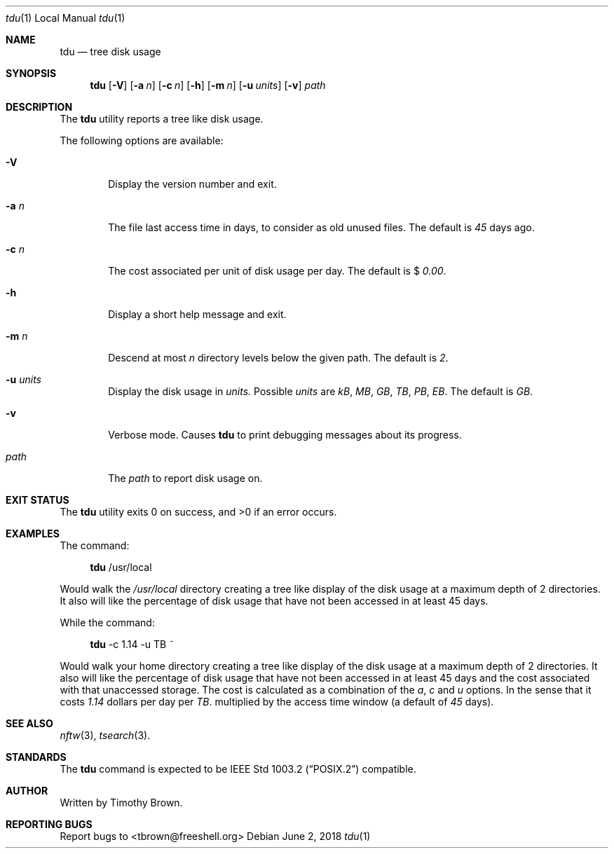 .\"-
.\"
.\" BSD 3-Clause License
.\"
.\" Copyright (c) 2018, Timothy Brown
.\" All rights reserved.
.\"
.\" Redistribution and use in source and binary forms, with or without
.\" modification, are permitted provided that the following conditions are met:
.\"
.\" * Redistributions of source code must retain the above copyright notice, this
.\"   list of conditions and the following disclaimer.
.\"
.\" * Redistributions in binary form must reproduce the above copyright notice,
.\"   this list of conditions and the following disclaimer in the documentation
.\"   and/or other materials provided with the distribution.
.\"
.\" * Neither the name of the copyright holder nor the names of its
.\"   contributors may be used to endorse or promote products derived from
.\"   this software without specific prior written permission.
.\"
.\" THIS SOFTWARE IS PROVIDED BY THE COPYRIGHT HOLDERS AND CONTRIBUTORS "AS IS"
.\" AND ANY EXPRESS OR IMPLIED WARRANTIES, INCLUDING, BUT NOT LIMITED TO, THE
.\" IMPLIED WARRANTIES OF MERCHANTABILITY AND FITNESS FOR A PARTICULAR PURPOSE ARE
.\" DISCLAIMED. IN NO EVENT SHALL THE COPYRIGHT HOLDER OR CONTRIBUTORS BE LIABLE
.\" FOR ANY DIRECT, INDIRECT, INCIDENTAL, SPECIAL, EXEMPLARY, OR CONSEQUENTIAL
.\" DAMAGES (INCLUDING, BUT NOT LIMITED TO, PROCUREMENT OF SUBSTITUTE GOODS OR
.\" SERVICES; LOSS OF USE, DATA, OR PROFITS; OR BUSINESS INTERRUPTION) HOWEVER
.\" CAUSED AND ON ANY THEORY OF LIABILITY, WHETHER IN CONTRACT, STRICT LIABILITY,
.\" OR TORT (INCLUDING NEGLIGENCE OR OTHERWISE) ARISING IN ANY WAY OUT OF THE USE
.\" OF THIS SOFTWARE, EVEN IF ADVISED OF THE POSSIBILITY OF SUCH DAMAGE.
.\"
.Dd June 2, 2018
.Dt tdu 1 LOCAL
.Os
.Sh NAME
.Nm tdu
.Nd tree disk usage
.Sh SYNOPSIS
.Nm
.Op Fl V
.Op Fl a Ar n
.Op Fl c Ar n
.Op Fl h
.Op Fl m Ar n
.Op Fl u Ar units
.Op Fl v
.Ar path
.Sh DESCRIPTION
The
.Nm
utility reports a tree like disk usage.
.Pp
The following options are available:
.Bl -tag -width flag
.It Fl V
Display the version number and exit.
.It Fl a Ar n
The file last access time in days, to consider as old unused files.
The default is
.Ar 45
days ago.
.It Fl c Ar n
The cost associated per unit of disk usage per day.
The default is $
.Ar 0.00 .
.It Fl h
Display a short help message and exit.
.It Fl m Ar n
Descend at most
.Ar n
directory levels below the given path.
The default is
.Ar 2 .
.It Fl u Ar units
Display the disk usage in
.Ar units.
Possible
.Ar units
are
.Ar kB ,
.Ar MB ,
.Ar GB ,
.Ar TB ,
.Ar PB ,
.Ar EB .
The default is
.Ar GB .
.It Fl v
Verbose mode. Causes
.Nm
to print debugging messages about its progress.
.It Ar path
The
.Ar path
to report disk usage on.
.El
.Sh EXIT STATUS
.Ex -std
.\" For sections 1, 6, and 8 only.
.Sh EXAMPLES
The command:
.Bd -ragged -offset XXXX
.Nm
/usr/local
.Ed
.Pp
Would walk the
.Ar /usr/local
directory creating a tree like display
of the disk usage at a maximum depth of 2 directories. It also
will like the percentage of disk usage that have not been accessed
in at least 45 days.
.Pp
While the command:
.Bd -ragged -offset XXXX
.Nm
-c 1.14 -u TB ~
.Ed
.Pp
Would walk your home directory creating a tree like display
of the disk usage at a maximum depth of 2 directories. It also
will like the percentage of disk usage that have not been accessed
in at least 45 days and the cost associated with that unaccessed
storage. The cost is calculated as a combination of the
.Ar a ,
.Ar c
and
.Ar u
options.
In the sense that it costs 
.Ar 1.14
dollars per day per
.Ar TB .
multiplied by the access time window (a default of
.Ar 45
days).
.\" .Sh DIAGNOSTICS
.\" For sections 1, 4, 6, 7, 8, and 9 printf/stderr messages only.
.\" .Sh ERRORS
.\" For sections 2, 3, 4, and 9 errno settings only.
.Sh SEE ALSO
.Xr nftw 3 ,
.Xr tsearch 3 .
.Sh STANDARDS
The
.Nm
command is expected to be
.St -p1003.2
compatible.
.Sh AUTHOR
Written by Timothy Brown.
.Sh REPORTING BUGS
Report bugs to <tbrown@freeshell.org>
